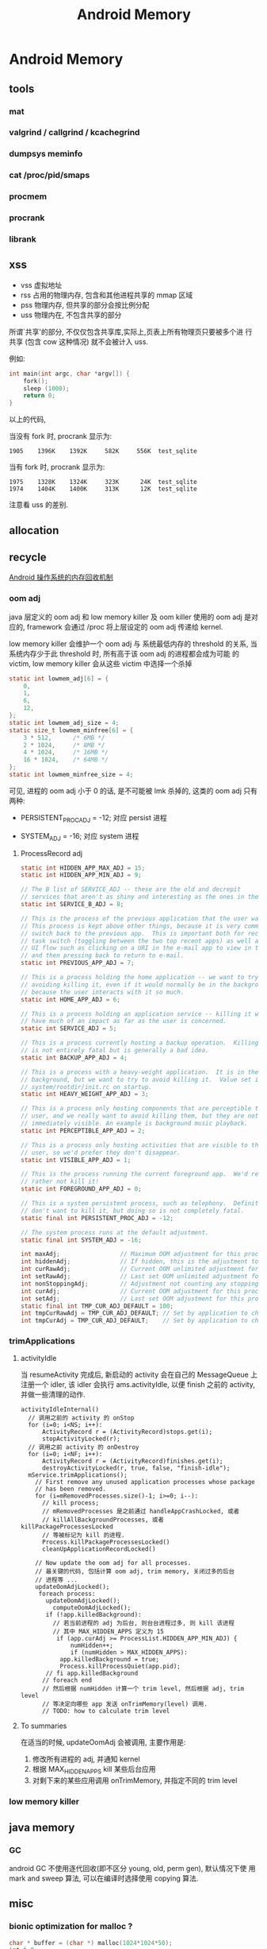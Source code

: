 #+TITLE: Android Memory
* Android Memory
** tools
*** mat
*** valgrind / callgrind / kcachegrind
*** dumpsys meminfo
*** cat /proc/pid/smaps
*** procmem
*** procrank
*** librank
** xss
- vss
  虚拟地址
- rss
  占用的物理内存, 包含和其他进程共享的 mmap 区域
- pss
  物理内存, 但共享的部分会按比例分配
- uss
  物理内在, 不包含共享的部分

所谓`共享'的部分, 不仅仅包含共享库,实际上,页表上所有物理页只要被多个进
行共享 (包含 cow 这种情况) 就不会被计入 uss.

例如:
#+BEGIN_SRC c
  int main(int argc, char *argv[]) {
      fork();
      sleep (1000);
      return 0;
  }
#+END_SRC

以上的代码, 

当没有 fork 时, procrank 显示为:
#+BEGIN_EXAMPLE
1905    1396K    1392K     582K     556K  test_sqlite
#+END_EXAMPLE

当有 fork 时, procrank 显示为:

#+BEGIN_EXAMPLE
1975    1328K    1324K     323K      24K  test_sqlite
1974    1404K    1400K     313K      12K  test_sqlite
#+END_EXAMPLE

注意看 uss 的差别. 

** allocation
** recycle
[[http://www.ibm.com/developerworks/cn/opensource/os-cn-android-mmry-rcycl/index.html][Android 操作系统的内存回收机制]]
*** oom adj
java 层定义的 oom adj 和 low memory killer 及 oom killer 使用的 oom
adj 是对应的, framework 会通过 /proc 将上层设定的 oom adj 传递给
kernel.

low memory killer 会维护一个 oom adj 与 系统最低内存的 threshold 的关系,
当系统内存少于此 threshold 时, 所有高于该 oom adj 的进程都会成为可能
的 victim, low memory killer 会从这些 victim 中选择一个杀掉

#+BEGIN_SRC c
  static int lowmem_adj[6] = { 
      0, 
      1, 
      6, 
      12, 
  }; 
  static int lowmem_adj_size = 4; 
  static size_t lowmem_minfree[6] = { 
      3 * 512,      /* 6MB */ 
      2 * 1024,     /* 8MB */ 
      4 * 1024,     /* 16MB */ 
      16 * 1024,    /* 64MB */ 
  }; 
  static int lowmem_minfree_size = 4; 
#+END_SRC

可见, 进程的 oom adj 小于 0 的话, 是不可能被 lmk 杀掉的, 这类的 oom
adj 只有两种:

- PERSISTENT_PROC_ADJ = -12;
  对应 persist 进程

- SYSTEM_ADJ = -16;
  对应 system 进程

**** ProcessRecord adj
#+BEGIN_SRC java
  static int HIDDEN_APP_MAX_ADJ = 15;
  static int HIDDEN_APP_MIN_ADJ = 9;
  
  // The B list of SERVICE_ADJ -- these are the old and decrepit
  // services that aren't as shiny and interesting as the ones in the A list.
  static int SERVICE_B_ADJ = 8;
  
  // This is the process of the previous application that the user was in.
  // This process is kept above other things, because it is very common to
  // switch back to the previous app.  This is important both for recent
  // task switch (toggling between the two top recent apps) as well as normal
  // UI flow such as clicking on a URI in the e-mail app to view in the browser,
  // and then pressing back to return to e-mail.
  static int PREVIOUS_APP_ADJ = 7;
  
  // This is a process holding the home application -- we want to try
  // avoiding killing it, even if it would normally be in the background,
  // because the user interacts with it so much.
  static int HOME_APP_ADJ = 6;
  
  // This is a process holding an application service -- killing it will not
  // have much of an impact as far as the user is concerned.
  static int SERVICE_ADJ = 5;
  
  // This is a process currently hosting a backup operation.  Killing it
  // is not entirely fatal but is generally a bad idea.
  static int BACKUP_APP_ADJ = 4;
  
  // This is a process with a heavy-weight application.  It is in the
  // background, but we want to try to avoid killing it.  Value set in
  // system/rootdir/init.rc on startup.
  static int HEAVY_WEIGHT_APP_ADJ = 3;
  
  // This is a process only hosting components that are perceptible to the
  // user, and we really want to avoid killing them, but they are not
  // immediately visible. An example is background music playback.
  static int PERCEPTIBLE_APP_ADJ = 2;
  
  // This is a process only hosting activities that are visible to the
  // user, so we'd prefer they don't disappear.
  static int VISIBLE_APP_ADJ = 1;
  
  // This is the process running the current foreground app.  We'd really
  // rather not kill it!
  static int FOREGROUND_APP_ADJ = 0;
  
  // This is a system persistent process, such as telephony.  Definitely
  // don't want to kill it, but doing so is not completely fatal.
  static final int PERSISTENT_PROC_ADJ = -12;
  
  // The system process runs at the default adjustment.
  static final int SYSTEM_ADJ = -16;
  
#+END_SRC

#+BEGIN_SRC java
  int maxAdj;                 // Maximum OOM adjustment for this process
  int hiddenAdj;              // If hidden, this is the adjustment to use
  int curRawAdj;              // Current OOM unlimited adjustment for this process
  int setRawAdj;              // Last set OOM unlimited adjustment for this process
  int nonStoppingAdj;         // Adjustment not counting any stopping activities
  int curAdj;                 // Current OOM adjustment for this process
  int setAdj;                 // Last set OOM adjustment for this process
  static final int TMP_CUR_ADJ_DEFAULT = 100;
  int tmpCurRawAdj = TMP_CUR_ADJ_DEFAULT; // Set by application to change it's oom_adj tempropraly
  int tmpCurAdj = TMP_CUR_ADJ_DEFAULT;    // Set by application to change it's oom_adj tempropraly
#+END_SRC

*** trimApplications
**** activityIdle
当 resumeActivity 完成后, 新启动的 activity 会在自己的 MessageQueue 上
注册一个 idler, 该 idler 会执行 ams.activityIdle, 以便 finish 之前的
activity, 并做一些清理的动作. 

#+BEGIN_SRC text
  activityIdleInternal()
    // 调用之前的 activity 的 onStop
    for (i=0; i<NS; i++):
        ActivityRecord r = (ActivityRecord)stops.get(i);
        stopActivityLocked(r);
    // 调用之前 activity 的 onDestroy      
    for (i=0; i<NF; i++):
        ActivityRecord r = (ActivityRecord)finishes.get(i);
        destroyActivityLocked(r, true, false, "finish-idle");
    mService.trimApplications();
      // First remove any unused application processes whose package 
      // has been removed. 
      for (i=mRemovedProcesses.size()-1; i>=0; i--):
        // kill process;
        // mRemovedProcesses 是之前通过 handleAppCrashLocked, 或者
        // killAllBackgroundProcesses, 或者 killPackageProcessesLocked
        // 等被标记为 kill 的进程.
        Process.killPackageProcessesLocked()
        cleanUpApplicationRecordLocked()
  
      // Now update the oom adj for all processes.
      // 最关键的代码, 包括计算 oom adj, trim memory, 关闭过多的后台
      // 进程等 ...
      updateOomAdjLocked();
       foreach process:
         updateOomAdjLocked();
           computeOomAdjLocked();
         if (!app.killedBackground):
           // 若当前进程的 adj 为后台, 则台台进程过多, 则 kill 该进程
           // 其中 MAX_HIDDEN_APPS 定义为 15
            if (app.curAdj >= ProcessList.HIDDEN_APP_MIN_ADJ) {
                numHidden++;
                if (numHidden > MAX_HIDDEN_APPS):
             app.killedBackground = true;
             Process.killProcessQuiet(app.pid);
         // fi app.killedBackground  
        // foreach end
        // 然后根据 numHidden 计算一个 trim level, 然后根据 adj, trim level
        // 等决定向哪些 app 发送 onTrimMemory(level) 调用.
        // TODO: how to calculate trim level
#+END_SRC
**** To summaries
在适当的时候, updateOomAdj 会被调用, 主要作用是:
1. 修改所有进程的 adj, 并通知 kernel
2. 根据 MAX_HIDDEN_APPS kill 某些后台应用
3. 对剩下来的某些应用调用 onTrimMemory, 并指定不同的 trim level
*** low memory killer
** java memory
*** GC
android GC 不使用逐代回收(即不区分 young, old, perm gen), 默认情况下使
用 mark and sweep 算法, 可以在编译时选择使用 copying 算法.
** misc
*** bionic optimization for malloc ?
#+BEGIN_SRC c
  char * buffer = (char *) malloc(1024*1024*50);
  int i=0;
  for (i=0;i<1024*1024*50; ++i) {
      buffer[i]=1;
  }
#+END_SRC

above code in linux will consume 50MB rss as expected, but under
androd, rss is not consumed at all? Seems there is a kind of
optimization ? 

#+BEGIN_SRC c
  char * buffer = (char *) malloc(1024*1024*50);
  int i=0;
  for (i=0;i<1024*1024*50; ++i) {
      buffer[i]=random();
  }
#+END_SRC

But if we fill the memory will `random', both linux and android will
consume 50MB rss.

可能和 zram 有关系吧...
** Kernel feature
*** zram
*** ksm
** Reference
- [[http://stackoverflow.com/questions/2298208/how-to-discover-memory-usage-of-my-application-in-android][how-to-discover-memory-usage-of-my-application-in-android]]
- [[http://stackoverflow.com/questions/131303/linux-how-to-measure-actual-memory-usage-of-an-application-or-process][linux-how-to-measure-actual-memory-usage-of-an-application-or-process]]
** About GC heap, growthLimit and OOM
一直以来 android 都流传着一个说法:
`android 的 GC heap 有一个 growthLimit 参数, 可以控制 GC heap 的大小,
而且 external 分配的内存也会算在 growthLimit 里, 当 GC heap 大小到达
growthLimit 时, 会 OOM`

我觉得这有些不可思议: 难道我在 jni 里 mmap 的内存也会受 growthLimit 的
限制? 以下是我的调查:
*** 第一阶段 ...
- 为什么 OOM?
  - 代码抛出来的 ...
    - 用户自己故意通过 java 代码或 jni 抛出 OOM 异常
    - dalvik 自己抛出 OOM 异常
      - dvmMalloc
        dalvik在构造一切 java 对象时都会使用 dvmMalloc 在 GC heap 上分
        配内存.
        - Heap.tryMalloc
          - dvmHeapSourceAlloc
          - dvmHeapSourceAllocAndGrow
            当 grow 完了还是分配失败 dalvik 会主动抛出 OOM
      - malloc/mmap/...
        dalvik 有时有会需要使用 malloc/mmap 直接从 GC heap 之外分配内存,
        例如 jni 里的 GetStringUTFChars:
        #+BEGIN_EXAMPLE
          GetStringUTFChars
            char* newStr = (char*) malloc(byteLen+1);            
            convertUtf16ToUtf8(newStr, data, len);
            if (newStr == NULL):
              /* assume memory failure */
              dvmThrowOutOfMemoryError("native heap string alloc failed");
        #+END_EXAMPLE

- OOM 不一定是 GC heap 不足, dalvik 可以把任何形式的内存分配失败上报 为
  OOM, 可以说某些 mmap/malloc/brk 操作会导致 OOM, 但不能说这些 OOM 是因
  为 growthLimit 导致的. growthLimit 只会导致 dvmMalloc 抛出 OOM

- ps
  - GC heap 实际上是使用 mmap 一次性从 ashmem map 出 growthLimit 大小
    的内存区域, 然后每次 dvmMalloc 是在这块大的区域上使用 ptmalloc 再
    分配.
  - 我看了一眼 ByteBuffer.allocateDirect 方法, 在 dalvik 里它是分配在
    GC heap 上的...但在 hotspot 是用 mmap 分配的, 不太一样.
  - bitmap 是分配在 GC heap 里, 但通过 binder 传输时会使用 ashmem, 因
    为直接传的话 binder 放不下.
  - CursorWindow 直接就是放在 ashmem 里的, 原因同 bitmap
  - heapGrowthLimit 真的可以影响非 dvmMalloc 分配的内存(或者说非 GC
    heap) 么?  求代码求真相, 反正我是没找到...
*** 第二阶段 ...

2.3.5 的代码中除了一个类似于 growthLimit 的 absoluteMaxSize 外, 还维护
了一个 externalBytesAllocated 的变量, 初始为0.

2.3.5 代码创建 bitmap 时使用的是 HeapAllocator (现在都改成
JavaAllocator 了), 它会先调用 malloc 分配内存, 然后调用
GraphicsJNI::setJavaPixelRef, 这个函数最终会调到 davlik 的 HeapSource里
的 externalAlloc(), 这个 externalAlloc 实际上并不分配内存, 只是更新了一
个 externalBytesAllocated 的值.

当 dalvik 调用 dvmAlloc 从 GC heap 分配 java 对象时, 会有一个额外的判断:

#+BEGIN_SRC java
  if (max > hs->externalBytesAllocated) {
      max -= hs->externalBytesAllocated;
  
      mspace_set_max_allowed_footprint(heap->msp, max);
      ptr = dvmHeapSourceAlloc(n);
      ...
#+END_SRC
   
可见, 虽然 bitmap 并没有分配在 GC heap, 却可以通过
externalBytesAllocated 这个值影响 GC heap 能使用的大小 ... Orz

同样的情况还出现在 ByteBuffer.allocateDirect 方法中:

ByteBuffer.allocateDirect() 分配内存时使用以下方法:

#+BEGIN_SRC java
  static jint OSMemory_malloc(JNIEnv* env, jclass, jint size) {
      jboolean allowed = env->CallBooleanMethod(gIDCache.runtimeInstance,
                                                gIDCache.method_trackExternalAllocation, static_cast<jlong>(size));
      if (!allowed) {
          LOGW("External allocation of %d bytes was rejected\n", size);
          jniThrowException(env, "java/lang/OutOfMemoryError", NULL);
          return 0;
      }
  
      LOGV("OSMemory alloc %d\n", size);
      void* block = malloc(size + sizeof(jlong));
      ...
  
#+END_SRC

综上, 在 2.3.5, 分配 bitmap 和 ByteBuffer 时确实会影响可用的 GC heap,
但到了现在 (4.x), 以上两种情况都已经不成立了:

1. bitmap 改成在 GC heap 上分配了.
2. DirectBuffer 也改成 GC heap 上分配了.
3. HeapSource 中 external allocation 相关的代码都已经不存在了.


